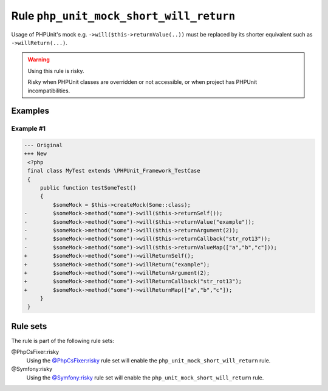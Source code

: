 ========================================
Rule ``php_unit_mock_short_will_return``
========================================

Usage of PHPUnit's mock e.g. ``->will($this->returnValue(..))`` must be replaced
by its shorter equivalent such as ``->willReturn(...)``.

.. warning:: Using this rule is risky.

   Risky when PHPUnit classes are overridden or not accessible, or when project
   has PHPUnit incompatibilities.

Examples
--------

Example #1
~~~~~~~~~~

.. code-block:: diff

   --- Original
   +++ New
    <?php
    final class MyTest extends \PHPUnit_Framework_TestCase
    {
        public function testSomeTest()
        {
            $someMock = $this->createMock(Some::class);
   -        $someMock->method("some")->will($this->returnSelf());
   -        $someMock->method("some")->will($this->returnValue("example"));
   -        $someMock->method("some")->will($this->returnArgument(2));
   -        $someMock->method("some")->will($this->returnCallback("str_rot13"));
   -        $someMock->method("some")->will($this->returnValueMap(["a","b","c"]));
   +        $someMock->method("some")->willReturnSelf();
   +        $someMock->method("some")->willReturn("example");
   +        $someMock->method("some")->willReturnArgument(2);
   +        $someMock->method("some")->willReturnCallback("str_rot13");
   +        $someMock->method("some")->willReturnMap(["a","b","c"]);
        }
    }

Rule sets
---------

The rule is part of the following rule sets:

@PhpCsFixer:risky
  Using the `@PhpCsFixer:risky <./../../ruleSets/PhpCsFixerRisky.rst>`_ rule set will enable the ``php_unit_mock_short_will_return`` rule.

@Symfony:risky
  Using the `@Symfony:risky <./../../ruleSets/SymfonyRisky.rst>`_ rule set will enable the ``php_unit_mock_short_will_return`` rule.
